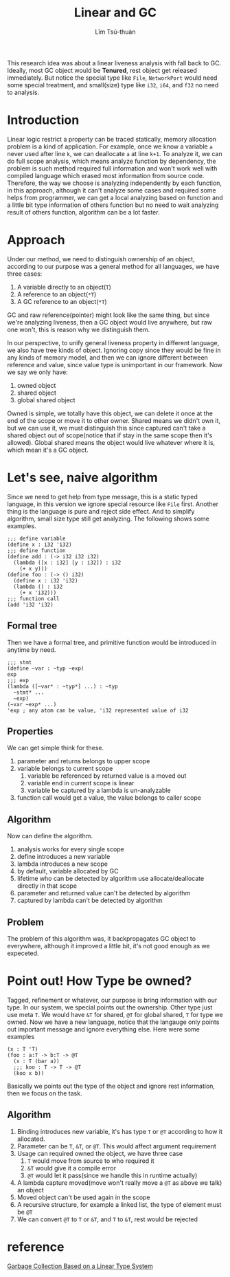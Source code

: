 #+title: Linear and GC
#+author: Lîm Tsú-thuàn

This research idea was about a linear liveness analysis with fall back to GC. Ideally, most GC object would be **Tenured**, rest object get released immediately. But notice the special type like =File=, =NetworkPort= would need some special treatment, and small(size) type like =i32=, =i64=, and =f32= no need to analysis.

* Introduction

Linear logic restrict a property can be traced statically, memory allocation problem is a kind of application. For example, once we know a variable =a= never used after line =k=, we can deallocate =a= at line =k+1=. To analyze it, we can do full scope analysis, which means analyze function by dependency, the problem is such method required full information and won't work well with compiled language which erased most information from source code. Therefore, the way we choose is analyzing independently by each function, in this approach, although it can't analyze some cases and required some helps from programmer, we can get a local analyzing based on function and a little bit type information of others function but no need to wait analyzing result of others function, algorithm can be a lot faster.

* Approach

Under our method, we need to distinguish ownership of an object, according to our purpose was a general method for all languages, we have three cases:

1. A variable directly to an object(=T=)
2. A reference to an object(=*T=)
3. A GC reference to an object(=*T=)

GC and raw reference(pointer) might look like the same thing, but since we're analyzing liveness, then a GC object would live anywhere, but raw one won't, this is reason why we distinguish them.

In our perspective, to unify general liveness property in different language, we also have tree kinds of object. Ignoring copy since they would be fine in any kinds of memory model, and then we can ignore different between reference and value, since value type is unimportant in our framework. Now we say we only have:

1. owned object
2. shared object
3. global shared object

Owned is simple, we totally have this object, we can delete it once at the end of the scope or move it to other owner. Shared means we didn't own it, but we can use it, we must distinguish this since captured can't take a shared object out of scope(notice that if stay in the same scope then it's allowed). Global shared means the object would live whatever where it is, which mean it's a GC object.

* Let's see, naive algorithm

Since we need to get help from type message, this is a static typed language, in this version we ignore special resource like =File= first. Another thing is the language is pure and reject side effect. And to simplify algorithm, small size type still get analyzing. The following shows some examples.

#+BEGIN_SRC racket
;;; define variable
(define x : i32 'i32)
;;; define function
(define add : (-> i32 i32 i32)
  (lambda ([x : i32] [y : i32]) : i32
    (+ x y)))
(define foo : (-> () i32)
  (define x : i32 'i32)
  (lambda () : i32
    (+ x 'i32)))
;;; function call
(add 'i32 'i32)
#+END_SRC

** Formal tree

Then we have a formal tree, and primitive function would be introduced in anytime by need.

#+BEGIN_SRC racket
;;; stmt
(define ~var : ~typ ~exp)
exp
;;; exp
(lambda ([~var* : ~typ*] ...) : ~typ
  ~stmt* ...
  ~exp)
(~var ~exp* ...)
'exp ; any atom can be value, 'i32 represented value of i32
#+END_SRC

** Properties

We can get simple think for these.
1. parameter and returns belongs to upper scope
2. variable belongs to current scope
    1. variable be referenced by returned value is a moved out 
    2. variable end in current scope is linear
    3. variable be captured by a lambda is un-analyzable
3. function call would get a value, the value belongs to caller scope

** Algorithm

Now can define the algorithm.
1. analysis works for every single scope
2. define introduces a new variable
3. lambda introduces a new scope 
4. by default, variable allocated by GC
5. lifetime who can be detected by algorithm use allocate/deallocate directly in that scope
6. parameter and returned value can't be detected by algorithm
7. captured by lambda can't be detected by algorithm

** Problem

The problem of this algorithm was, it backpropagates GC object to everywhere, although it improved a little bit, it's not good enough as we expeceted.

* Point out! How Type be owned?

Tagged, refinement or whatever, our purpose is bring information with our type. In our system, we special points out the ownership. Other type just use meta =T=. We would have =&T= for shared, =@T= for global shared, =T= for type we owned. Now we have a new language, notice that the langauge only points out important message and ignore everything else. Here were some examples

#+BEGIN_SRC racket
(x : T 'T)
(foo : a:T -> b:T -> @T
  (x : T (bar a))
  ;;; koo : T -> T -> @T
  (koo x b))
#+END_SRC

Basically we points out the type of the object and ignore rest information, then we focus on the task.

** Algorithm

1. Binding introduces new variable, it's has type =T= or =@T= according to how it allocated.
2. Parameter can be =T=, =&T=, or =@T=. This would affect argument requirement
3. Usage can required owned the object, we have three case
   1. =T= would move from source to who required it
   2. =&T= would give it a compile error
   3. =@T= would let it pass(since we handle this in runtime actually)
4. A lambda capture moved(move won't really move a =@T= as above we talk) an object
5. Moved object can't be used again in the scope
6. A recursive structure, for example a linked list, the type of element must be =@T=
7. We can convert =@T= to =T= or =&T=, and =T= to =&T=, rest would be rejected

* reference

[[http://www.fos.kuis.kyoto-u.ac.jp/~igarashi/papers/pdf/lgc.TIC00.rev.pdf][Garbage Collection Based on a Linear Type System]]
